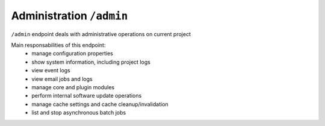 Administration ``/admin``
==========================

``/admin`` endpoint deals with administrative operations on current project

Main responsabilities of this endpoint:
    * manage configuration properties
    * show system information, including project logs
    * view event logs
    * view email jobs and logs
    * manage core and plugin modules
    * perform internal software update operations
    * manage cache settings and cache cleanup/invalidation
    * list and stop asynchronous batch jobs

